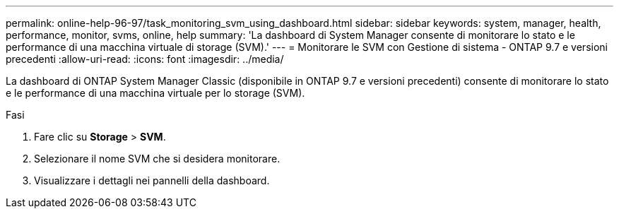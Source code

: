 ---
permalink: online-help-96-97/task_monitoring_svm_using_dashboard.html 
sidebar: sidebar 
keywords: system, manager, health, performance, monitor, svms, online, help 
summary: 'La dashboard di System Manager consente di monitorare lo stato e le performance di una macchina virtuale di storage (SVM).' 
---
= Monitorare le SVM con Gestione di sistema - ONTAP 9.7 e versioni precedenti
:allow-uri-read: 
:icons: font
:imagesdir: ../media/


[role="lead"]
La dashboard di ONTAP System Manager Classic (disponibile in ONTAP 9.7 e versioni precedenti) consente di monitorare lo stato e le performance di una macchina virtuale per lo storage (SVM).

.Fasi
. Fare clic su *Storage* > *SVM*.
. Selezionare il nome SVM che si desidera monitorare.
. Visualizzare i dettagli nei pannelli della dashboard.

